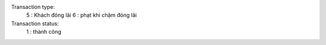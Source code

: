 Transaction type:
	5 : Khách đóng lãi
	6 : phạt khi chậm đóng lãi 
Transaction status:
	1 : thành công